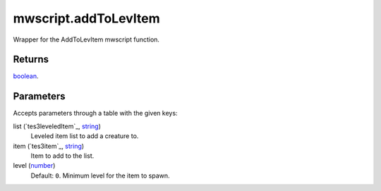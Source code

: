 mwscript.addToLevItem
====================================================================================================

Wrapper for the AddToLevItem mwscript function.

Returns
----------------------------------------------------------------------------------------------------

`boolean`_.

Parameters
----------------------------------------------------------------------------------------------------

Accepts parameters through a table with the given keys:

list (`tes3leveledItem`_, `string`_)
    Leveled item list to add a creature to.

item (`tes3item`_, `string`_)
    Item to add to the list.

level (`number`_)
    Default: ``0``. Minimum level for the item to spawn.

.. _`bool`: ../../../lua/type/boolean.html
.. _`nil`: ../../../lua/type/nil.html
.. _`table`: ../../../lua/type/table.html
.. _`string`: ../../../lua/type/string.html
.. _`number`: ../../../lua/type/number.html
.. _`boolean`: ../../../lua/type/boolean.html
.. _`function`: ../../../lua/type/function.html

